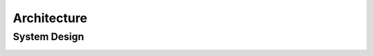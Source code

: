 Architecture
============

System Design
-------------

.. image:: images/sysDesign.png
    :width: 600px
    :align: center
    :alt: alternate text


